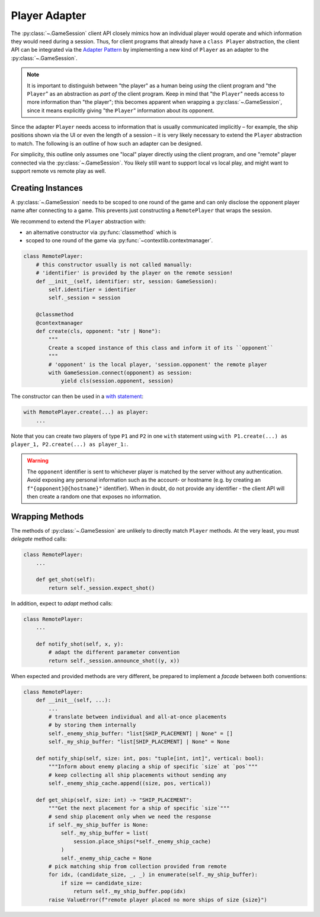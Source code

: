 Player Adapter
==============

The :py:class:`~.GameSession` client API closely mimics how an individual player
would operate and which information they would need during a session.
Thus, for client programs that already have a ``class Player`` abstraction,
the client API can be integrated via the `Adapter Pattern`_ by implementing
a new kind of ``Player`` as an adapter to the :py:class:`~.GameSession`.

.. note::

    It is important to distinguish between "the player" as a human being
    *using* the client program and "the ``Player``" as an abstraction as
    *part of*  the client program.
    Keep in mind that "the ``Player``" needs access to more information
    than "the player";
    this becomes apparent when wrapping a :py:class:`~.GameSession`,
    since it means explicitly giving "the ``Player``" information
    about its opponent.

Since the adapter ``Player`` needs access to information that is usually
communicated implicitly – for example, the ship positions shown via the UI
or even the length of a session – it is very likely necessary to extend the
``Player`` abstraction to match.
The following is an outline of how such an adapter can be designed.

For simplicity, this outline only assumes
one "local" player directly using the client program, and
one "remote" player connected via the :py:class:`~.GameSession`.
You likely still want to support local vs local play,
and might want to support remote vs remote play as well.

Creating Instances
------------------

A :py:class:`~.GameSession` needs to be scoped to one round of the game
and can only disclose the opponent player name after connecting to a game.
This prevents just constructing a ``RemotePlayer`` that wraps the session.

We recommend to extend the ``Player`` abstraction with:

- an alternative constructor via :py:func:`classmethod` which is
- scoped to one round of the game via :py:func:`~contextlib.contextmanager`.

.. code:: python3

    class RemotePlayer:
        # this constructor usually is not called manually:
        # 'identifier' is provided by the player on the remote session!
        def __init__(self, identifier: str, session: GameSession):
            self.identifier = identifier
            self._session = session

        @classmethod
        @contextmanager
        def create(cls, opponent: "str | None"):
            """
            Create a scoped instance of this class and inform it of its ``opponent``
            """
            # 'opponent' is the local player, 'session.opponent' the remote player
            with GameSession.connect(opponent) as session:
                yield cls(session.opponent, session)

The constructor can then be used in a `with statement`_:

.. code:: python3

    with RemotePlayer.create(...) as player:
        ...

Note that you can create two players of type ``P1`` and ``P2``
in one ``with`` statement using
``with P1.create(...) as player_1, P2.create(...) as player_1:``.

.. warning::

    The ``opponent`` identifier is sent to whichever player is matched by the server
    without any authentication.
    Avoid exposing any personal information such as the account- or hostname
    (e.g. by creating an ``f"{opponent}@{hostname}"`` identifier).
    When in doubt, do not provide any identifier - the client API will then
    create a random one that exposes no information.

Wrapping Methods
----------------

The methods of :py:class:`~.GameSession` are unlikely to
directly match ``Player`` methods.
At the very least, you must *delegate* method calls:

.. code:: python3

    class RemotePlayer:
        ...

        def get_shot(self):
            return self._session.expect_shot()

In addition, expect to *adapt* method calls:

.. code:: python3

    class RemotePlayer:
        ...

        def notify_shot(self, x, y):
            # adapt the different parameter convention
            return self._session.announce_shot((y, x))

When expected and provided methods are very different,
be prepared to implement a *facade* between both conventions:

.. code:: python3

    class RemotePlayer:
        def __init__(self, ...):
            ...
            # translate between individual and all-at-once placements
            # by storing them internally
            self._enemy_ship_buffer: "list[SHIP_PLACEMENT] | None" = []
            self._my_ship_buffer: "list[SHIP_PLACEMENT] | None" = None

        def notify_ship(self, size: int, pos: "tuple[int, int]", vertical: bool):
            """Inform about enemy placing a ship of specific `size` at `pos`"""
            # keep collecting all ship placements without sending any
            self._enemy_ship_cache.append((size, pos, vertical))

        def get_ship(self, size: int) -> "SHIP_PLACEMENT":
            """Get the next placement for a ship of specific `size`"""
            # send ship placement only when we need the response
            if self._my_ship_buffer is None:
                self._my_ship_buffer = list(
                    session.place_ships(*self._enemy_ship_cache)
                )
                self._enemy_ship_cache = None
            # pick matching ship from collection provided from remote
            for idx, (candidate_size, _, _) in enumerate(self._my_ship_buffer):
                if size == candidate_size:
                    return self._my_ship_buffer.pop(idx)
            raise ValueError(f"remote player placed no more ships of size {size}")

.. _Adapter Pattern: https://en.wikipedia.org/wiki/Adapter_pattern
.. _with statement: https://docs.python.org/3/reference/compound_stmts.html#the-with-statement